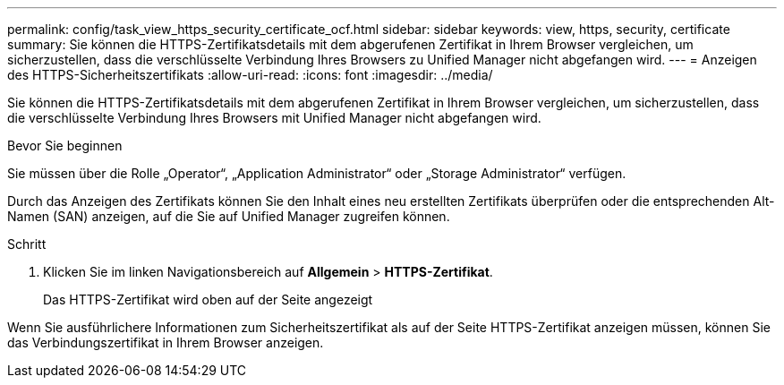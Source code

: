 ---
permalink: config/task_view_https_security_certificate_ocf.html 
sidebar: sidebar 
keywords: view, https, security, certificate 
summary: Sie können die HTTPS-Zertifikatsdetails mit dem abgerufenen Zertifikat in Ihrem Browser vergleichen, um sicherzustellen, dass die verschlüsselte Verbindung Ihres Browsers zu Unified Manager nicht abgefangen wird. 
---
= Anzeigen des HTTPS-Sicherheitszertifikats
:allow-uri-read: 
:icons: font
:imagesdir: ../media/


[role="lead"]
Sie können die HTTPS-Zertifikatsdetails mit dem abgerufenen Zertifikat in Ihrem Browser vergleichen, um sicherzustellen, dass die verschlüsselte Verbindung Ihres Browsers mit Unified Manager nicht abgefangen wird.

.Bevor Sie beginnen
Sie müssen über die Rolle „Operator“, „Application Administrator“ oder „Storage Administrator“ verfügen.

Durch das Anzeigen des Zertifikats können Sie den Inhalt eines neu erstellten Zertifikats überprüfen oder die entsprechenden Alt-Namen (SAN) anzeigen, auf die Sie auf Unified Manager zugreifen können.

.Schritt
. Klicken Sie im linken Navigationsbereich auf *Allgemein* > *HTTPS-Zertifikat*.
+
Das HTTPS-Zertifikat wird oben auf der Seite angezeigt



Wenn Sie ausführlichere Informationen zum Sicherheitszertifikat als auf der Seite HTTPS-Zertifikat anzeigen müssen, können Sie das Verbindungszertifikat in Ihrem Browser anzeigen.
